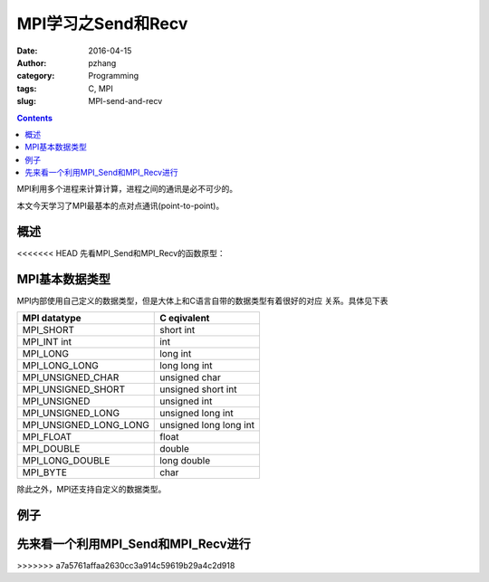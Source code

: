 MPI学习之Send和Recv
############################

:date: 2016-04-15
:author: pzhang
:category: Programming
:tags: C, MPI
:slug: MPI-send-and-recv

.. contents::

MPI利用多个进程来计算计算，进程之间的通讯是必不可少的。

本文今天学习了MPI最基本的点对点通讯(point-to-point)。

概述
===========

<<<<<<< HEAD
先看MPI_Send和MPI_Recv的函数原型：

.. code-block::c

    int MPI_Send(
            void*           input_data_p    /* in */,
            int             count           /* in */,
            MPI_Datatype    datatype        /* in */,
            int             dest_process    /* in */,
            int             tag             /* in */,
            MPI_Comm        comm            /* in */);


    int MPI_Recv(
            void*           output_data_p   /* out */,
            int             count           /* in */,
            MPI_Datatype    datatype        /* in */,
            int             src_process     /* in */,
            int             tag             /* in */,
            MPI_Comm        comm            /* in */,
            MPI_Status*     status          /* in */);


MPI基本数据类型
=====================


MPI内部使用自己定义的数据类型，但是大体上和C语言自带的数据类型有着很好的对应
关系。具体见下表

+------------------------+------------------------+
| MPI datatype           | C eqivalent            |
+========================+========================+
| MPI_SHORT              | short int              |
+------------------------+------------------------+
| MPI_INT int            | int                    |
+------------------------+------------------------+
| MPI_LONG               | long int               |
+------------------------+------------------------+
| MPI_LONG_LONG          | long long int          |
+------------------------+------------------------+
| MPI_UNSIGNED_CHAR      | unsigned char          |
+------------------------+------------------------+
| MPI_UNSIGNED_SHORT     | unsigned short int     |
+------------------------+------------------------+
| MPI_UNSIGNED           | unsigned int           |
+------------------------+------------------------+
| MPI_UNSIGNED_LONG      | unsigned long int      |
+------------------------+------------------------+
| MPI_UNSIGNED_LONG_LONG | unsigned long long int |
+------------------------+------------------------+
| MPI_FLOAT              | float                  |
+------------------------+------------------------+
| MPI_DOUBLE             | double                 |
+------------------------+------------------------+
| MPI_LONG_DOUBLE        | long double            |
+------------------------+------------------------+
| MPI_BYTE               | char                   |
+------------------------+------------------------+

除此之外，MPI还支持自定义的数据类型。

例子
==========

先来看一个利用MPI_Send和MPI_Recv进行
=======


>>>>>>> a7a5761affaa2630cc3a914c59619b29a4c2d918

